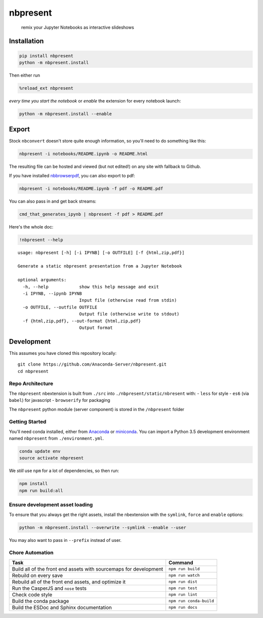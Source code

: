 
nbpresent
=========

    remix your Jupyter Notebooks as interactive slideshows

Installation
------------

.. code:: shell

    pip install nbpresent
    python -m nbpresent.install

Then either run

.. code:: python

    %reload_ext nbpresent

*every time you start the notebook* or *enable* the extension for every
notebook launch:

.. code:: shell

    python -m nbpresent.install --enable

Export
------

Stock ``nbconvert`` doesn't store quite enough information, so you'll
need to do something like this:

.. code:: shell

    nbpresent -i notebooks/README.ipynb -o README.html

The resulting file can be hosted and viewed (but not edited!) on any
site with fallback to Github.

If you have installed
`nbbrowserpdf <https://github.com/Anaconda-Server/nbbrowserpdf>`__, you
can also export to pdf:

.. code:: shell

    nbpresent -i notebooks/README.ipynb -f pdf -o README.pdf

You can also pass in and get back streams:

.. code:: shell

    cmd_that_generates_ipynb | nbpresent -f pdf > README.pdf

Here's the whole doc:

.. code:: python

    !nbpresent --help


.. parsed-literal::

    usage: nbpresent [-h] [-i IPYNB] [-o OUTFILE] [-f {html,zip,pdf}]
    
    Generate a static nbpresent presentation from a Jupyter Notebook
    
    optional arguments:
      -h, --help            show this help message and exit
      -i IPYNB, --ipynb IPYNB
                            Input file (otherwise read from stdin)
      -o OUTFILE, --outfile OUTFILE
                            Output file (otherwise write to stdout)
      -f {html,zip,pdf}, --out-format {html,zip,pdf}
                            Output format


Development
-----------

This assumes you have cloned this repository locally:

::

    git clone https://github.com/Anaconda-Server/nbpresent.git
    cd nbpresent

Repo Architecture
~~~~~~~~~~~~~~~~~

The ``nbpresent`` nbextension is built from ``./src`` into
``./nbpresent/static/nbresent`` with: - ``less`` for style - ``es6``
(via ``babel``) for javascript - ``browserify`` for packaging

The ``nbpresent`` python module (server component) is stored in the
``/nbpresent`` folder

Getting Started
~~~~~~~~~~~~~~~

You'll need conda installed, either from
`Anaconda <https://www.continuum.io/downloads>`__ or
`miniconda <http://conda.pydata.org/miniconda.html>`__. You can import a
Python 3.5 development environment named ``nbpresent`` from
``./environment.yml``.

.. code:: shell

    conda update env
    source activate nbpresent

We *still* use ``npm`` for a lot of dependencies, so then run:

.. code:: shell

    npm install
    npm run build:all

Ensure development asset loading
~~~~~~~~~~~~~~~~~~~~~~~~~~~~~~~~

To ensure that you always get the right assets, install the nbextension
with the ``symlink``, ``force`` and ``enable`` options:

.. code:: shell

    python -m nbpresent.install --overwrite --symlink --enable --user

You may also want to pass in ``--prefix`` instead of user.

Chore Automation
~~~~~~~~~~~~~~~~

+---------------------------------------------------------------------+---------------------------+
| Task                                                                | Command                   |
+=====================================================================+===========================+
| Build all of the front end assets with sourcemaps for development   | ``npm run build``         |
+---------------------------------------------------------------------+---------------------------+
| Rebuild on every save                                               | ``npm run watch``         |
+---------------------------------------------------------------------+---------------------------+
| Rebuild all of the front end assets, and optimize it                | ``npm run dist``          |
+---------------------------------------------------------------------+---------------------------+
| Run the CasperJS and ``nose`` tests                                 | ``npm run test``          |
+---------------------------------------------------------------------+---------------------------+
| Check code style                                                    | ``npm run lint``          |
+---------------------------------------------------------------------+---------------------------+
| Build the conda package                                             | ``npm run conda-build``   |
+---------------------------------------------------------------------+---------------------------+
| Build the ESDoc and Sphinx documentation                            | ``npm run docs``          |
+---------------------------------------------------------------------+---------------------------+
